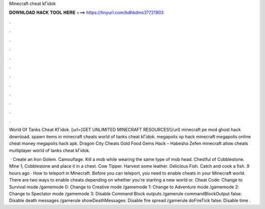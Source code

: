Minecraft cheat kГіdok



𝐃𝐎𝐖𝐍𝐋𝐎𝐀𝐃 𝐇𝐀𝐂𝐊 𝐓𝐎𝐎𝐋 𝐇𝐄𝐑𝐄 ===> https://tinyurl.com/bdhkdms3?721903



.



.



.



.



.



.



.



.



.



.



.



.

World Of Tanks Cheat KГіdok. [url=]GET UNLIMITED MINECRAFT RESOURCES![/url] minecraft pe mod ghost hack download. spawn items in minecraft cheats world of tanks cheat kГіdok. megapolis xp hack minecraft megapolis online cheat money megapolis hack apk. Dragon City Cheats Gold Food Gems Hack  – Habesha Zefen minecraft allow cheats multiplayer world of tanks cheat kГіdok.

 · Create an Iron Golem. Camouflage. Kill a mob while wearing the same type of mob head. Chestful of Cobblestone. Mine 1, Cobblestone and place it in a chest. Cow Tipper. Harvest some leather. Delicious Fish. Catch and cook a fish. 9 hours ago · How to teleport in Minecraft. Before you can teleport, you need to enable cheats in your Minecraft world. There are two ways to enable cheats depending on whether you're starting a new world or. Cheat Code: Change to Survival mode /gamemode 0: Change to Creative mode /gamemode 1: Change to Adventure mode /gamemode 2: Change to Spectator mode /gamemode 3: Disable Command Block outputs /gamerule commandBlockOutput false: Disable death messages /gamerule showDeathMessages: Disable fire spread /gamerule doFireTick false: Disable time .
